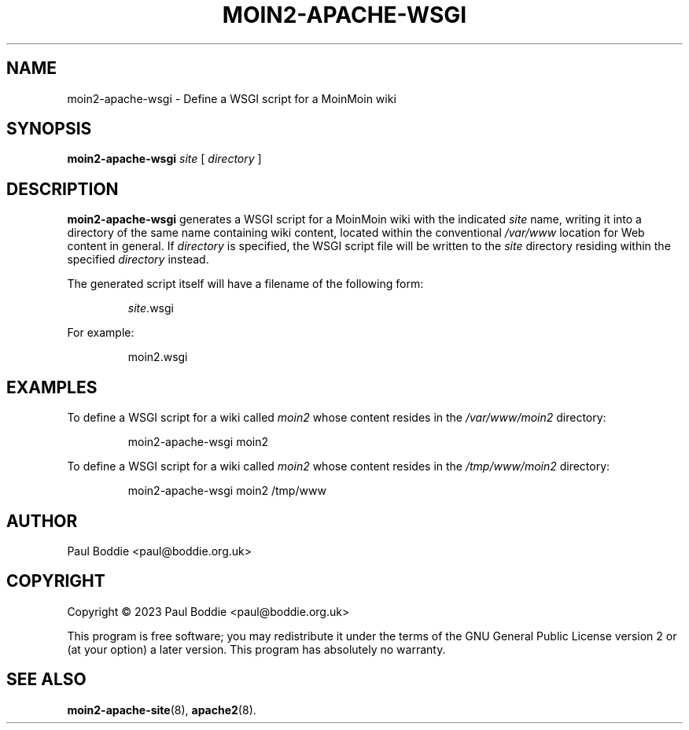 .TH MOIN2-APACHE-WSGI "8" "2023-11-05" "System Manager's Manual"
.SH NAME
moin2-apache-wsgi \- Define a WSGI script for a MoinMoin wiki
.SH SYNOPSIS
.B moin2-apache-wsgi
.I site
[
.I directory
]
.SH DESCRIPTION
.B moin2-apache-wsgi
generates a WSGI script for a MoinMoin wiki with the indicated
.I site
name, writing it into a directory of the same name containing wiki content,
located within the conventional
.I /var/www
location for Web content in general. If
.I directory
is specified, the WSGI script file will be written to the
.I site
directory residing within the specified
.I directory
instead.
.PP
The generated script itself will have a filename of the following form:
.IP
.IR site .wsgi
.PP
For example:
.IP
moin2.wsgi
.SH EXAMPLES
To define a WSGI script for a wiki called
.I moin2
whose content resides in the
.IR /var/www/moin2 " directory:"
.IP
moin2-apache-wsgi moin2
.PP
To define a WSGI script for a wiki called
.I moin2
whose content resides in the
.IR /tmp/www/moin2 " directory:"
.IP
moin2-apache-wsgi moin2 /tmp/www
.PP
.SH AUTHOR
Paul Boddie <paul@boddie.org.uk>
.SH COPYRIGHT
Copyright \(co 2023 Paul Boddie <paul@boddie.org.uk>
.PP
This program is free software; you may redistribute it under the terms of
the GNU General Public License version 2 or (at your option) a later version.
This program has absolutely no warranty.
.SH SEE ALSO
.BR moin2-apache-site "(8), " apache2 (8).
